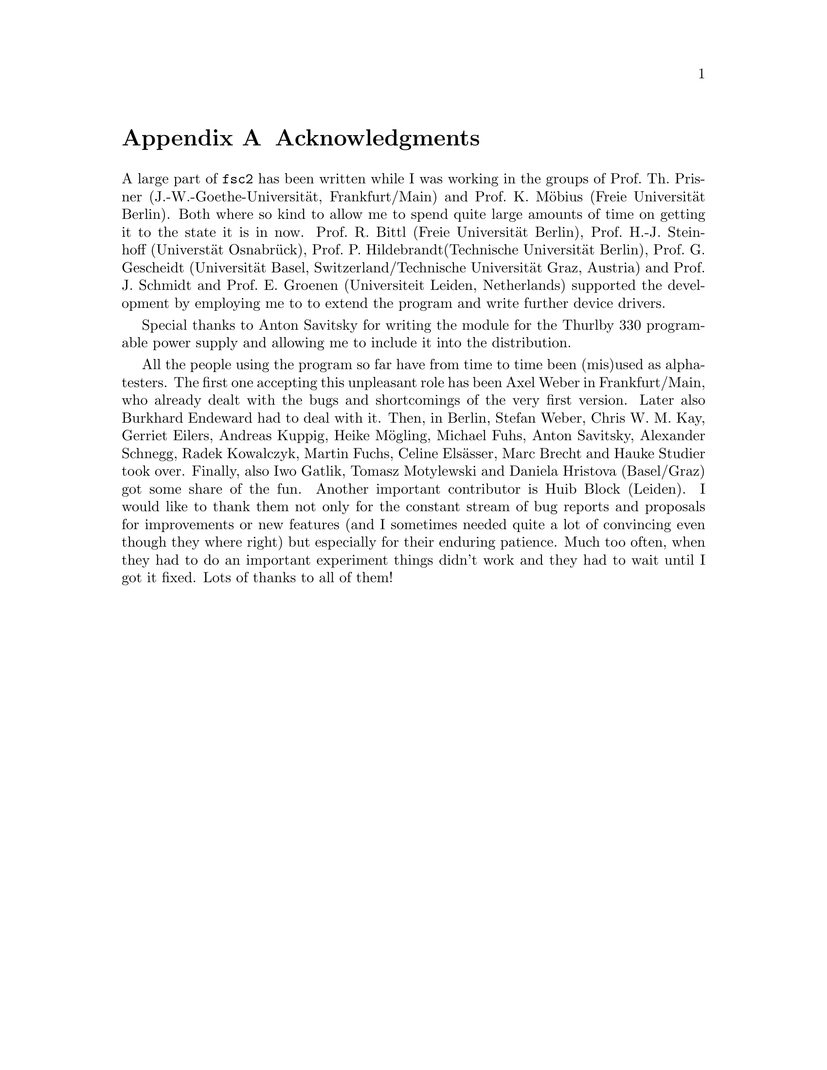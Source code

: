 @c  $Id$
@c
@c  Copyright (C) 1999-2005 Jens Thoms Toerring
@c
@c  This file is part of fsc2.
@c
@c  Fsc2 is free software; you can redistribute it and/or modify
@c  it under the terms of the GNU General Public License as published by
@c  the Free Software Foundation; either version 2, or (at your option)
@c  any later version.
@c
@c  Fsc2 is distributed in the hope that it will be useful,
@c  but WITHOUT ANY WARRANTY; without even the implied warranty of
@c  MERCHANTABILITY or FITNESS FOR A PARTICULAR PURPOSE.  See the
@c  GNU General Public License for more details.
@c
@c  You should have received a copy of the GNU General Public License
@c  along with fsc2; see the file COPYING.  If not, write to
@c  the Free Software Foundation, 59 Temple Place - Suite 330,
@c  Boston, MA 02111-1307, USA.


@node Acknowledgments, Copying, EDL Mode for Emacs, Top
@appendix Acknowledgments


A large part of @code{fsc2} has been written while I was working in the
groups of Prof.@: Th.@: Prisner (J.-W.-Goethe-Universit@"at,
Frankfurt/Main) and Prof.@: K.@: M@"obius (Freie Universit@"at
Berlin). Both where so kind to allow me to spend quite large amounts of
time on getting it to the state it is in now. Prof.@: R.@: Bittl (Freie
Universit@"at Berlin), Prof.@: H.-J.@: Steinhoff (Universt@"at
Osnabr@"uck), Prof.@: P.@: Hildebrandt(Technische Universit@"at Berlin),
Prof.@: G.@: Gescheidt (Universit@"at Basel, Switzerland/Technische
Universit@"at Graz, Austria) and Prof.@: J.@: Schmidt and Prof.@: E.@:
Groenen (Universiteit Leiden, Netherlands) supported the development by
employing me to to extend the program and write further device drivers.

Special thanks to Anton Savitsky for writing the module for the
@w{Thurlby 330} programable power supply and allowing me to include
it into the distribution.

All the people using the program so far have from time to time been (mis)used
as alpha-testers. The first one accepting this unpleasant role has been Axel
Weber in Frankfurt/Main, who already dealt with the bugs and shortcomings of
the very first version. Later also Burkhard Endeward had to deal with
it. Then, in Berlin, Stefan Weber, Chris W.@: M.@: Kay, Gerriet Eilers,
Andreas Kuppig, Heike M@"ogling, Michael Fuhs, Anton Savitsky, Alexander
Schnegg, Radek Kowalczyk, Martin Fuchs, Celine Els@"asser, Marc Brecht and
Hauke Studier took over. Finally, also Iwo Gatlik, Tomasz Motylewski and
Daniela Hristova (Basel/Graz) got some share of the fun. Another important
contributor is Huib Block (Leiden). I would like to thank them not only for
the constant stream of bug reports and proposals for improvements or new
features (and I sometimes needed quite a lot of convincing even though they
where right) but especially for their enduring patience. Much too often, when
they had to do an important experiment things didn't work and they had to wait
until I got it fixed.  Lots of thanks to all of them!
